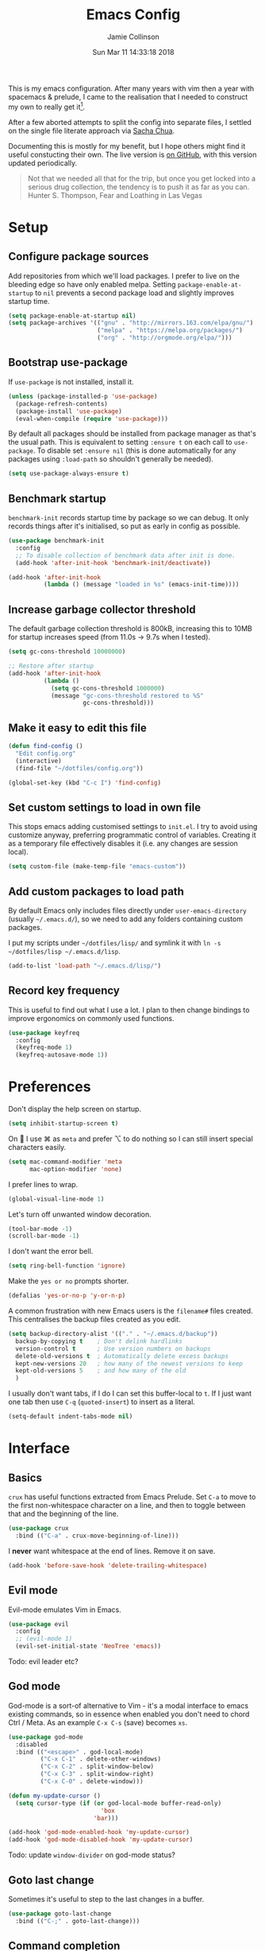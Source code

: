 #+TITLE: Emacs Config
#+AUTHOR: Jamie Collinson
#+TOC: true
#+DATE: Sun Mar 11 14:33:18 2018

This is my emacs configuration. After many years with vim then a year with spacemacs & prelude, I came to the realisation that I needed to construct my own to really get it[fn:1].

After a few aborted attempts to split the config into separate files, I settled on the single file literate approach via [[http://pages.sachachua.com/.emacs.d/Sacha.html][Sacha Chua]].

Documenting this is mostly for my benefit, but I hope others might find it useful constucting their own. The live version is [[https://github.com/jamiecollinson/dotfiles/blob/master/config.org/][on GitHub]], with this version updated periodically.

#+BEGIN_QUOTE
Not that we needed all that for the trip, but once you get locked into a serious drug collection, the tendency is to push it as far as you can.
Hunter S. Thompson, Fear and Loathing in Las Vegas
#+END_QUOTE

* Setup

** Configure package sources

Add repositories from which we'll load packages. I prefer to live on the bleeding edge so have only enabled melpa. Setting =package-enable-at-startup= to =nil= prevents a second package load and slightly improves startup time.

#+BEGIN_SRC emacs-lisp
  (setq package-enable-at-startup nil)
  (setq package-archives '(("gnu" . "http://mirrors.163.com/elpa/gnu/")
                           ("melpa" . "https://melpa.org/packages/")
                           ("org" . "http://orgmode.org/elpa/")))
#+END_SRC

** Bootstrap use-package

If =use-package= is not installed, install it.

#+BEGIN_SRC emacs-lisp
  (unless (package-installed-p 'use-package)
    (package-refresh-contents)
    (package-install 'use-package)
    (eval-when-compile (require 'use-package)))
#+END_SRC

By default all packages should be installed from package manager as that's the usual path. This is equivalent to setting =:ensure t= on each call to =use-package=. To disable set =:ensure nil= (this is done automatically for any packages using =:load-path= so shouldn't generally be needed).

#+BEGIN_SRC emacs-lisp
  (setq use-package-always-ensure t)
#+END_SRC

** Benchmark startup

=benchmark-init= records startup time by package so we can debug. It only records things after it's initialised, so put as early in config as possible.

#+BEGIN_SRC emacs-lisp
  (use-package benchmark-init
    :config
    ;; To disable collection of benchmark data after init is done.
    (add-hook 'after-init-hook 'benchmark-init/deactivate))

  (add-hook 'after-init-hook
            (lambda () (message "loaded in %s" (emacs-init-time))))
#+END_SRC

** Increase garbage collector threshold

The default garbage collection threshold is 800kB, increasing this to 10MB for startup increases speed (from 11.0s -> 9.7s when I tested).

#+BEGIN_SRC emacs-lisp
  (setq gc-cons-threshold 10000000)

  ;; Restore after startup
  (add-hook 'after-init-hook
            (lambda ()
              (setq gc-cons-threshold 1000000)
              (message "gc-cons-threshold restored to %S"
                       gc-cons-threshold)))
#+END_SRC

** Make it easy to edit this file

#+BEGIN_SRC emacs-lisp
  (defun find-config ()
    "Edit config.org"
    (interactive)
    (find-file "~/dotfiles/config.org"))

  (global-set-key (kbd "C-c I") 'find-config)
#+END_SRC

** Set custom settings to load in own file

This stops emacs adding customised settings to =init.el=. I try to avoid using customize anyway, preferring programmatic control of variables. Creating it as a temporary file effectively disables it (i.e. any changes are session local).

#+BEGIN_SRC emacs-lisp
  (setq custom-file (make-temp-file "emacs-custom"))
#+END_SRC

** Add custom packages to load path

By default Emacs only includes files directly under =user-emacs-directory= (usually =~/.emacs.d/=), so we need to add any folders containing custom packages.

I put my scripts under =~/dotfiles/lisp/= and symlink it with =ln -s ~/dotfiles/lisp ~/.emacs.d/lisp=.

#+BEGIN_SRC emacs-lisp
  (add-to-list 'load-path "~/.emacs.d/lisp/")
#+END_SRC

** Record key frequency

This is useful to find out what I use a lot. I plan to then change bindings to improve ergonomics on commonly used functions.

#+BEGIN_SRC emacs-lisp
  (use-package keyfreq
    :config
    (keyfreq-mode 1)
    (keyfreq-autosave-mode 1))
#+END_SRC

* Preferences

Don't display the help screen on startup.

#+BEGIN_SRC emacs-lisp
  (setq inhibit-startup-screen t)
#+END_SRC

On  I use ⌘ as =meta= and prefer ⌥ to do nothing so I can still insert special characters easily.

#+BEGIN_SRC emacs-lisp
  (setq mac-command-modifier 'meta
        mac-option-modifier 'none)
#+END_SRC

I prefer lines to wrap.

#+BEGIN_SRC emacs-lisp
  (global-visual-line-mode 1)
#+END_SRC

Let's turn off unwanted window decoration.

#+BEGIN_SRC emacs-lisp
  (tool-bar-mode -1)
  (scroll-bar-mode -1)
#+END_SRC

I don't want the error bell.

#+BEGIN_SRC emacs-lisp
  (setq ring-bell-function 'ignore)
#+END_SRC

Make the =yes or no= prompts shorter.

#+BEGIN_SRC emacs-lisp
  (defalias 'yes-or-no-p 'y-or-n-p)
#+END_SRC

A common frustration with new Emacs users is the =filename#= files created. This centralises the backup files created as you edit.

#+BEGIN_SRC emacs-lisp
  (setq backup-directory-alist '(("." . "~/.emacs.d/backup"))
    backup-by-copying t    ; Don't delink hardlinks
    version-control t      ; Use version numbers on backups
    delete-old-versions t  ; Automatically delete excess backups
    kept-new-versions 20   ; how many of the newest versions to keep
    kept-old-versions 5    ; and how many of the old
    )
#+END_SRC

I usually don't want tabs, if I do I can set this buffer-local to =t=. If I just want one tab then use =C-q= (=quoted-insert=) to insert as a literal.

#+BEGIN_SRC emacs-lisp
  (setq-default indent-tabs-mode nil)
#+END_SRC

* Interface

** Basics

=crux= has useful functions extracted from Emacs Prelude. Set =C-a= to move to the first non-whitespace character on a line, and then to toggle between that and the beginning of the line.

#+BEGIN_SRC emacs-lisp
  (use-package crux
    :bind (("C-a" . crux-move-beginning-of-line)))
#+END_SRC

I *never* want whitespace at the end of lines. Remove it on save.

#+BEGIN_SRC emacs-lisp
  (add-hook 'before-save-hook 'delete-trailing-whitespace)
#+END_SRC

** Evil mode

Evil-mode emulates Vim in Emacs.

#+BEGIN_SRC emacs-lisp
  (use-package evil
    :config
    ;; (evil-mode 1)
    (evil-set-initial-state 'NeoTree 'emacs))
#+END_SRC

Todo: evil leader etc?

** God mode

God-mode is a sort-of alternative to Vim - it's a modal interface to emacs existing commands, so in essence when enabled you don't need to chord Ctrl / Meta. As an example =C-x C-s= (save) becomes =xs=.

#+BEGIN_SRC emacs-lisp
  (use-package god-mode
    :disabled
    :bind (("<escape>" . god-local-mode)
           ("C-x C-1" . delete-other-windows)
           ("C-x C-2" . split-window-below)
           ("C-x C-3" . split-window-right)
           ("C-x C-0" . delete-window)))

  (defun my-update-cursor ()
    (setq cursor-type (if (or god-local-mode buffer-read-only)
                            'box
                          'bar)))

  (add-hook 'god-mode-enabled-hook 'my-update-cursor)
  (add-hook 'god-mode-disabled-hook 'my-update-cursor)
#+END_SRC

Todo: update =window-divider= on god-mode status?

** Goto last change

Sometimes it's useful to step to the last changes in a buffer.

#+BEGIN_SRC emacs-lisp
  (use-package goto-last-change
    :bind (("C-;" . goto-last-change)))
#+END_SRC

** Command completion

=ivy= is a generic completion framework which uses the minibuffer. Turning on =ivy-mode= enables replacement of lots of built in =ido= functionality.

#+BEGIN_SRC emacs-lisp
  (use-package ivy
      :config
      (ivy-mode t))
#+END_SRC

By default =ivy= starts filters with =^=. I don't normally want that and can easily type it manually when I do.

#+BEGIN_SRC emacs-lisp
  (setq ivy-initial-inputs-alist nil)
#+END_SRC

=counsel= is a collection of =ivy= enhanced versions of common Emacs commands. I haven't bound much as =ivy-mode= takes care of most things.

#+BEGIN_SRC emacs-lisp
  (use-package counsel
    :bind (("M-x" . counsel-M-x)))
#+END_SRC

=prescient= sorts and filters candidate lists for avy/counsel.

#+BEGIN_SRC emacs-lisp
  (use-package prescient)
  (use-package ivy-prescient
    :config
    (ivy-prescient-mode t))
#+END_SRC

=swiper= is an =ivy= enhanced version of isearch.

#+BEGIN_SRC emacs-lisp
  (use-package swiper
    :bind (("M-s" . counsel-grep-or-swiper)))
#+END_SRC

=hydra= presents menus for =ivy= commands.

#+BEGIN_SRC emacs-lisp
  (use-package ivy-hydra)
#+END_SRC

=major-mode-hydra= binds a single key to open a context sensitive hydra based on current major mode. Hydras can be defined in =use-package= definitions via the =:mode-hydra= integration.

#+BEGIN_SRC emacs-lisp
  (use-package major-mode-hydra
    :bind
    ("C-M-SPC" . major-mode-hydra)
    :config
    (major-mode-hydra-define org-mode
      ()
      ("Tools"
       (("l" org-lint "lint")))))
#+END_SRC

** Suggest next key

Suggest next keys to me based on currently entered key combination.

#+BEGIN_SRC emacs-lisp
  (use-package which-key
    :config
    (add-hook 'after-init-hook 'which-key-mode))
#+END_SRC

** Better undo

=undo-tree= visualises undo history as a tree for easy navigation.

#+BEGIN_SRC emacs-lisp
  (use-package undo-tree
    :defer 5
    :config
    (global-undo-tree-mode 1))
#+END_SRC

** Navigation

One of the most important features of an advanced editor is quick text navigation. =avy= lets us jump to any character or line quickly.

#+BEGIN_SRC emacs-lisp
  (use-package avy)
#+END_SRC

=ace-window= lets us navigate between windows in the same way as =avy=. Once activated it has useful sub-modes like =x= to switch into window deletion mode.

#+BEGIN_SRC emacs-lisp
 (use-package ace-window
    :config
    (setq aw-keys '(?a ?s ?d ?f ?g ?h ?j ?k ?l)))
#+END_SRC

** Easier selection

=expand-region= expands the region around the cursor semantically depending on mode. Hard to describe but a killer feature.

#+BEGIN_SRC emacs-lisp
  (use-package expand-region
    :bind ("C-=" . er/expand-region))
#+END_SRC

** Fullscreen

This function toggles the =frame-parameter= =fullscreen= so that I can maximise Emacs from within rather than relying on the external MacOS controls.

#+BEGIN_SRC emacs-lisp
  (defun mac-toggle-max-window ()
    (interactive)
    (set-frame-parameter
     nil
     'fullscreen
     (if (frame-parameter nil 'fullscreen)
         nil
       'fullboth)))
#+END_SRC

* Appearance

I'm now using my own translation of Panda Theme (now on [[https://melpa.org/#/panda-theme][melpa]]!).

#+BEGIN_SRC emacs-lisp
  (use-package panda-theme
    :disabled
    :config
    (load-theme 'panda t))
#+END_SRC

I also like Solarized.

#+BEGIN_SRC emacs-lisp
  (use-package solarized-theme
    :config
    (load-theme 'solarized-light t))
#+END_SRC

Set a nice font.

#+BEGIN_SRC emacs-lisp
  (set-frame-font "Operator Mono 12" nil t)
  ;; (set-frame-font "Inconsolata 13" nil t)
  ;; (set-frame-font "SF Mono 12" nil t)
#+END_SRC

=feebleline= is a minimalist mode line replacement.

#+BEGIN_SRC emacs-lisp
  (use-package feebleline
    :config
    (feebleline-mode 't))
#+END_SRC

Add emoji support. This is useful when working with html.

#+BEGIN_SRC emacs-lisp
  (use-package emojify)
#+END_SRC

Improve look and feel of titlebar on Macos. Set =ns-appearance= to =dark= for white title text and =nil= for black title text.

#+BEGIN_SRC emacs-lisp
  (add-to-list 'default-frame-alist '(ns-transparent-titlebar . t))
  (add-to-list 'default-frame-alist '(ns-appearance . dark))
#+END_SRC

* Coding
** Programming specific interface improvements

When programming I like my editor to try to help me with keeping parentheses balanced.

#+BEGIN_SRC emacs-lisp
  (use-package smartparens
    :config
    (add-hook 'prog-mode-hook 'smartparens-mode))
#+END_SRC

Highlight parens etc. for improved readability.

#+BEGIN_SRC emacs-lisp
  (use-package rainbow-delimiters
    :config
    (add-hook 'prog-mode-hook 'rainbow-delimiters-mode))
#+END_SRC

Highlight strings which represent colours. I only want this in programming modes, and I don't want colour names to be highlighted (=x-colors=).

#+BEGIN_SRC emacs-lisp
  (use-package rainbow-mode
    :config
    (setq rainbow-x-colors nil)
    (add-hook 'prog-mode-hook 'rainbow-mode))
#+END_SRC

Expand parentheses for me.

#+BEGIN_SRC emacs-lisp
  (add-hook 'prog-mode-hook 'electric-pair-mode)
#+END_SRC

** Fuzzy search

=fzf= is a fuzzy file finder which is very quick.

#+BEGIN_SRC emacs-lisp
  (use-package fzf)
#+END_SRC

=deadgrep= uses =rg= to search for strings, =project.el= means it will automatically use the project root if (e.g.) it's a git repository, which is my usual use case.

#+BEGIN_SRC emacs-lisp
  (use-package deadgrep)
#+END_SRC

** Environment management

By default Emacs doesn't read from the same environment variables set in your terminal. This package fixes that.

#+BEGIN_SRC emacs-lisp
  (use-package exec-path-from-shell
    :config
    (exec-path-from-shell-initialize))
#+END_SRC

** Jump to source

Individual language packages often support IDE features like jump to source, but =dumb-jump= attempts to support many languages by simple searching. It's quite effective even with dynamic libraries like JS and Python.

#+BEGIN_SRC emacs-lisp
  (use-package dumb-jump
    :bind (("C-M-g" . dumb-jump-go)
           ("C-M-p" . dumb-jump-back)
           ("C-M-q" . dumb-jump-quick-look)))
#+END_SRC

** Git

Magit is an awesome interface to git. Summon it with `C-x g`.

#+BEGIN_SRC emacs-lisp
  (use-package magit
    :bind ("C-x g" . magit-status))
#+END_SRC

Display line changes in gutter based on git history. Enable it everywhere.

#+BEGIN_SRC emacs-lisp
  (use-package git-gutter
    :config
    (global-git-gutter-mode 't))
#+END_SRC

** Syntax checking

=Flycheck= is a general syntax highlighting framework which other packages hook into. It's an improvment on the built in =flymake=.

Setup is pretty simple - we just enable globally and turn on a custom eslint function, and also add a custom checker for proselint.

#+BEGIN_SRC emacs-lisp
  (use-package flycheck
    :config
    (add-hook 'after-init-hook 'global-flycheck-mode)
    (add-hook 'flycheck-mode-hook 'jc/use-eslint-from-node-modules)
    (add-to-list 'flycheck-checkers 'proselint)
    (setq-default flycheck-highlighting-mode 'lines)
    ;; Define fringe indicator / warning levels
    (define-fringe-bitmap 'flycheck-fringe-bitmap-ball
      (vector #b00000000
              #b00000000
              #b00000000
              #b00000000
              #b00000000
              #b00000000
              #b00000000
              #b00011100
              #b00111110
              #b00111110
              #b00111110
              #b00011100
              #b00000000
              #b00000000
              #b00000000
              #b00000000
              #b00000000))
    (flycheck-define-error-level 'error
      :severity 2
      :overlay-category 'flycheck-error-overlay
      :fringe-bitmap 'flycheck-fringe-bitmap-ball
      :fringe-face 'flycheck-fringe-error)
    (flycheck-define-error-level 'warning
      :severity 1
      :overlay-category 'flycheck-warning-overlay
      :fringe-bitmap 'flycheck-fringe-bitmap-ball
      :fringe-face 'flycheck-fringe-warning)
    (flycheck-define-error-level 'info
      :severity 0
      :overlay-category 'flycheck-info-overlay
      :fringe-bitmap 'flycheck-fringe-bitmap-ball
      :fringe-face 'flycheck-fringe-info))
    #+END_SRC

Proselint is a syntax checker for English language. This defines a custom checker which will run in texty modes.

Proselint is an external program, install it with =pip install proselint= for this to work.

#+BEGIN_SRC emacs-lisp
  (flycheck-define-checker proselint
    "A linter for prose."
    :command ("proselint" source-inplace)
    :error-patterns
    ((warning line-start (file-name) ":" line ":" column ": "
              (id (one-or-more (not (any " "))))
              (message (one-or-more not-newline)
                       (zero-or-more "\n" (any " ") (one-or-more not-newline)))
              line-end))
    :modes (text-mode markdown-mode gfm-mode org-mode))
#+END_SRC

** Autocomplete

=Eglot= is a client to Language Server Protocol servers.

#+BEGIN_SRC emacs-lisp
  (use-package eglot
    :commands eglot
    :config
    (add-to-list 'eglot-server-programs '(elm-mode . ("elm-language-server" "--stdio"))))
#+END_SRC

** Snippets

Unlike autocomplete which suggests words / symbols, snippets are pre-prepared templates which you fill in.

Type the shortcut and press =TAB= to complete, or =M-/= to autosuggest a snippet.

#+BEGIN_SRC emacs-lisp
  (use-package yasnippet
      :config
      (add-to-list 'yas-snippet-dirs "~/.emacs.d/snippets")
      (yas-global-mode 1))
#+END_SRC

Install some premade snippets (in addition to personal ones stored above)

#+BEGIN_SRC emacs-lisp
  (use-package yasnippet-snippets)
#+END_SRC

** Javascript

In JS indent to 2 spaces.

#+BEGIN_SRC emacs-lisp
  (setq-default js-indent-level 2)
#+END_SRC

JS2 mode improves on the built in JS mode.

#+BEGIN_SRC emacs-lisp
  (use-package js2-mode
    :mode "\\.js\\'"
    :config
    (setq-default js2-ignored-warnings '("msg.extra.trailing.comma")))
#+END_SRC

=js2-refactor= supports some useful refactoring options and builds on top of =js2-mode=.

#+BEGIN_SRC emacs-lisp
  (use-package js2-refactor
    :config
    (js2r-add-keybindings-with-prefix "C-c C-m")
    (add-hook 'js2-mode-hook 'js2-refactor-mode))
#+END_SRC

RJSX mode makes JSX work well.

#+BEGIN_SRC emacs-lisp
  (use-package rjsx-mode)
#+END_SRC

Prettier-js autoformats JS code - much like `gofmt` - and we hook it into JS2 and RJSX modes.

#+BEGIN_SRC emacs-lisp
  (use-package prettier-js
    :config
    (setq prettier-js-args '(
                          "--trailing-comma" "es5"
                          "--single-quote" "true"
                          "--print-width" "100"
                          ))
    (add-hook 'js2-mode-hook 'prettier-js-mode)
    (add-hook 'rjsx-mode-hook 'prettier-js-mode))
#+END_SRC

=js-doc= makes it easy to add jsdoc comments via =Ctrl+c i=.

#+BEGIN_SRC emacs-lisp
  (use-package js-doc
    :bind (:map js2-mode-map
           ("C-c i" . js-doc-insert-function-doc)
           ("@" . js-doc-insert-tag))
    :config
    (setq js-doc-mail-address "jamiecollinson@gmail.com"
         js-doc-author (format "Jamie Collinson <%s>" js-doc-mail-address)
         js-doc-url "jamiecollinson.com"
         js-doc-license "MIT License"))
#+END_SRC

Sometimes it's useful to use the local eslint provided by a project's node_modules directory. We call this function from a flycheck hook to enable it automatically.

#+BEGIN_SRC emacs-lisp
  (defun jc/use-eslint-from-node-modules ()
    "Set local eslint if available."
    (let* ((root (locate-dominating-file
                  (or (buffer-file-name) default-directory)
                  "node_modules"))
           (eslint (and root
                        (expand-file-name "node_modules/eslint/bin/eslint.js"
                                          root))))
      (when (and eslint (file-executable-p eslint))
        (setq-local flycheck-javascript-eslint-executable eslint))))
#+END_SRC

We often want to use local packages instead of global ones.

#+BEGIN_SRC emacs-lisp
  (use-package add-node-modules-path)
#+END_SRC

Add handling for =.svelte= files.

#+BEGIN_SRC emacs-lisp
  (use-package svelte-mode)
#+END_SRC

** Web mode

Web mode handles html/css/js.

#+BEGIN_SRC emacs-lisp
  (use-package web-mode
    :mode ("\\.html\\'")
    :config
    (setq web-mode-markup-indent-offset 2)
    (setq web-mode-engines-alist
          '(("django" . "focus/.*\\.html\\'")
            ("ctemplate" . "realtimecrm/.*\\.html\\'"))))
#+END_SRC

** Web Beautify

Web beautify prettifies html / css / js using js-beautify - install with =npm install -g js-beautify=.

#+BEGIN_SRC emacs-lisp
  (use-package web-beautify
    :bind (:map web-mode-map
           ("C-c b" . web-beautify-html)
           :map js2-mode-map
           ("C-c b" . web-beautify-js)))
#+END_SRC

** Markdown

Markdown support isn't built into Emacs, add it with =markdown-mode=.

#+BEGIN_SRC emacs-lisp
  (use-package markdown-mode
    :commands (markdown-mode gfm-mode)
    :mode (("README\\.md\\'" . gfm-mode)
           ("\\.md\\'" . markdown-mode)
           ("\\.markdown\\'" . markdown-mode))
    :init (setq markdown-command "multimarkdown"))
#+END_SRC

** Golang

Go-mode provides basic language support, we call =gofmt= on each save to keep code tidy.

#+BEGIN_SRC emacs-lisp
  (use-package go-mode
    :config
    (add-hook 'before-save-hook 'gofmt-before-save))
#+END_SRC

** Haskell

Install haskell mode.

#+BEGIN_SRC emacs-lisp
  (use-package haskell-mode)
#+END_SRC

Code formatting is easier with =hindent=.

#+BEGIN_SRC emacs-lisp
  (use-package hindent)
#+END_SRC

** Python

Pyvenv handles virtual environment support.

#+BEGIN_SRC emacs-lisp
  (use-package pyvenv)
#+END_SRC

Black is an opinionated pyton formatter. Install with =pip install black= so the command line tool is available.

#+BEGIN_SRC emacs-lisp
  (use-package blacken
    :config
    (add-hook 'python-mode-hook 'blacken-mode))
#+END_SRC

** Elixir

Elixir highlighting is not built into emacs at present. Elixir-mode gives all the usual niceties, and alchemist improves interaction with tools like =iex=, =mix= and =elixir-format=.

#+BEGIN_SRC emacs-lisp
  (use-package elixir-mode
    :config
    (use-package alchemist))
#+END_SRC

** Coq

Open .v files with Proof General's Coq mode

#+BEGIN_SRC emacs-lisp
  (use-package proof-general)
#+END_SRC

** Elm

Elm is a delightful language for reliable webapps. It compiles to JS. First install elm with =npm install -g elm elm-format=.

#+BEGIN_SRC emacs-lisp
  (use-package elm-mode
    :config
    (setq elm-format-on-save t))
#+END_SRC

** C#

Dotnet core runs on linux / macos. Let's get syntax highlighting.

#+BEGIN_SRC emacs-lisp
  (use-package csharp-mode)
#+END_SRC

** Rust

Rust is a zero-cost abstraction systems language.

#+BEGIN_SRC emacs-lisp
  (use-package rust-mode)
#+END_SRC

* Org

I should comment on these more...

#+BEGIN_SRC emacs-lisp
  (setq org-startup-indented 'f)
  (setq org-directory "~/org")
  (setq org-special-ctrl-a/e 't)
  (setq org-default-notes-file (concat org-directory "/notes.org"))
  (define-key global-map "\C-cc" 'org-capture)
  (setq org-mobile-directory "~/Dropbox/Apps/MobileOrg")
  (setq org-src-fontify-natively 't)
  (setq org-src-tab-acts-natively t)
  (setq org-src-window-setup 'current-window)
#+END_SRC

Customize appearance.

#+BEGIN_SRC emacs-lisp
  (let*
      ((base-font-color     (face-foreground 'default nil 'default))
       (headline           `(:foreground ,base-font-color)))

    (custom-theme-set-faces 'user
                            `(org-level-8 ((t (,@headline))))
                            `(org-level-7 ((t (,@headline))))
                            `(org-level-6 ((t (,@headline))))
                            `(org-level-5 ((t (,@headline))))
                            `(org-level-4 ((t (,@headline))))
                            `(org-level-3 ((t (,@headline :height 1.3))))
                            `(org-level-2 ((t (,@headline :height 1.3))))
                            `(org-level-1 ((t (,@headline :height 1.3 ))))
                            `(org-document-title ((t (,@headline :height 1))))))
#+END_SRC

* Extras
** Writing

=writegood-mode= highlights bad word choices and has functions for calculating readability.

#+BEGIN_SRC emacs-lisp
  (use-package writegood-mode
    :bind ("C-c g" . writegood-mode)
    :config
    (add-to-list 'writegood-weasel-words "actionable"))
#+END_SRC

** Email

=notmuch= is a fast mail client. Install it externally, e.g. with =brew install notmuch= and then use it within emacs.

#+BEGIN_SRC emacs-lisp
  (use-package notmuch)
#+END_SRC

[fn:1] I hesitate to say this is the emacs way, it's just what I felt necessary.
